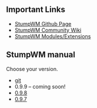 #+TITLE: 
#+AUTHOR:    David Bjergaard
#+EMAIL:     dbjergaard@gmail.com
#+LANGUAGE:  en
#+OPTIONS:   H:3 num:nil toc:nil \n:nil @:t ::t |:t ^:t -:t f:t *:t <:t
#+OPTIONS:   TeX:t LaTeX:t skip:nil d:nil todo:t pri:nil tags:not-in-toc
#+OPTIONS: html-postamble:nil
#+EXPORT_SELECT_TAGS: noexport
#+EXPORT_EXCLUDE_TAGS: noexport
#+HTML_HEAD: <link rel="stylesheet" type="text/css" href="style.css" />


[[./images/stumpwm-logo-stripe.png]]
** Important Links
- [[https://github.com/stumpwm/stumpwm][StumpWM Github Page]]
- [[https://github.com/stumpwm/stumpwm/wiki][StumpWM Community Wiki]]
- [[https://github.com/stumpwm/stumpwm-contrib][StumpWM Modules/Extensions]]
** StumpWM manual
Choose your version.
- [[./git/stumpwm-git.html][git]]
- 0.9.9 -- coming soon!
- [[./0.9.8/stumpwm-0.9.8.html][0.9.8]]
- [[./0.9.7/stumpwm-0.9.7.html][0.9.7]]
